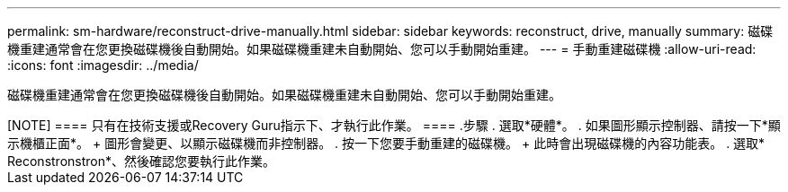 ---
permalink: sm-hardware/reconstruct-drive-manually.html 
sidebar: sidebar 
keywords: reconstruct, drive, manually 
summary: 磁碟機重建通常會在您更換磁碟機後自動開始。如果磁碟機重建未自動開始、您可以手動開始重建。 
---
= 手動重建磁碟機
:allow-uri-read: 
:icons: font
:imagesdir: ../media/


[role="lead"]
磁碟機重建通常會在您更換磁碟機後自動開始。如果磁碟機重建未自動開始、您可以手動開始重建。

++++

[NOTE]
====
只有在技術支援或Recovery Guru指示下、才執行此作業。

====
.步驟
. 選取*硬體*。
. 如果圖形顯示控制器、請按一下*顯示機櫃正面*。
+
圖形會變更、以顯示磁碟機而非控制器。

. 按一下您要手動重建的磁碟機。
+
此時會出現磁碟機的內容功能表。

. 選取* Reconstronstron*、然後確認您要執行此作業。

